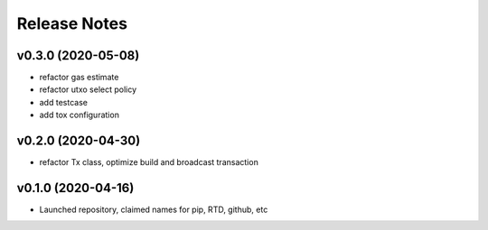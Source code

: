 Release Notes
=============

v0.3.0 (2020-05-08)
--------------------

- refactor gas estimate
- refactor utxo select policy
- add testcase
- add tox configuration

v0.2.0 (2020-04-30)
--------------------

- refactor Tx class, optimize build and broadcast transaction

v0.1.0 (2020-04-16)
---------------------

- Launched repository, claimed names for pip, RTD, github, etc
